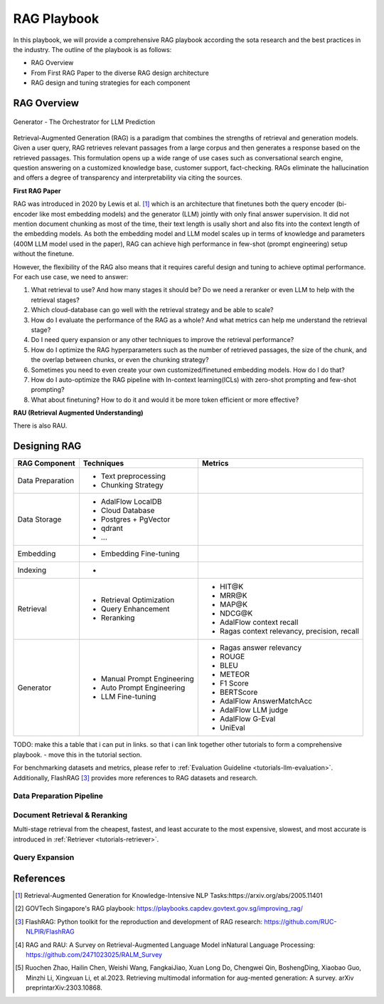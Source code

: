 .. <a href="https://colab.research.google.com/drive/1gmxeX1UuUxZDouWhkLGQYrD4hAdt9IVX?usp=sharing" target="_blank" style="margin-right: 10px;">
..     <img alt="Try Quickstart in Colab" src="https://colab.research.google.com/assets/colab-badge.svg" style="vertical-align: middle;">
.. </a>

.. raw:: html

   <div style="display: flex; justify-content: flex-start; align-items: center; margin-bottom: 20px;">

      <a href="https://github.com/SylphAI-Inc/AdalFlow/blob/main/use_cases/rag/build" target="_blank" style="display: flex; align-items: center;">
         <img src="https://github.githubassets.com/images/modules/logos_page/GitHub-Mark.png" alt="GitHub" style="height: 20px; width: 20px; margin-right: 5px;">
         <span style="vertical-align: middle;"> Open Source Code</span>
      </a>
   </div>

RAG Playbook
================




In this playbook, we will provide a comprehensive RAG playbook according the sota research and the best practices in the industry.
The outline of the playbook is as follows:

- RAG Overview
- From First RAG Paper to the diverse RAG design architecture
- RAG design and tuning strategies for each component


RAG Overview
----------------

.. figure:: /_static/images/generator.png
    :align: center
    :alt: AdalFlow generator design
    :width: 700px

    Generator - The Orchestrator for LLM Prediction

Retrieval-Augmented Generation (RAG) is a paradigm that combines the strengths of retrieval and generation models.
Given a user query, RAG retrieves relevant passages from a large corpus and then generates a response based on the retrieved passages.
This formulation opens up a wide range of use cases such as conversational search engine, question answering on a customized knowledge base,
customer support, fact-checking.
RAGs eliminate the hallucination and offers a degree of transparency and interpretability via citing the sources.

**First RAG Paper**

RAG was introduced in 2020 by Lewis et al. [1]_ which is an architecture that finetunes both the query encoder (bi-encoder like most embedding models) and the generator (LLM) jointly with only final answer supervision.
It did not mention document chunking as most of the time, their text length is usally short and also fits into the context length of the embedding models.
As both the embedding model and LLM model scales up in terms of knowledge and parameters (400M LLM model used in the paper), RAG can achieve high performance in few-shot (prompt engineering) setup without the finetune.


However, the flexibility of the RAG also means that it requires careful design and tuning to achieve optimal performance.
For each use case, we need to answer:

1. What retrieval to use? And how many stages it should be? Do we need a reranker or even LLM to help with the retrieval stages?

2. Which cloud-database can go well with the retrieval strategy and be able to scale?

3. How do I evaluate the performance of the RAG as a whole? And what metrics can help me understand the retrieval stage?

4. Do I need query expansion or any other techniques to improve the retrieval performance?

5. How do I optimize the RAG hyperparameters such as the number of retrieved passages, the size of the chunk, and the overlap between chunks, or even the chunking strategy?

6. Sometimes you need to even create your own customized/finetuned embedding models. How do I do that?

7. How do I auto-optimize the RAG pipeline with In-context learning(ICLs) with zero-shot prompting and few-shot prompting?

8. What about finetuning? How to do it and would it be more token efficient or more effective?

**RAU (Retrieval Augmented Understanding)**

There is also RAU.

Designing RAG
----------------------------------

========================  ==============================  =========================================
RAG Component              Techniques                      Metrics
========================  ==============================  =========================================
Data Preparation           - Text preprocessing
                           - Chunking Strategy

Data Storage               - AdalFlow LocalDB
                           - Cloud Database
                           - Postgres + PgVector
                           - qdrant
                           - ...

Embedding                  - Embedding Fine-tuning

Indexing                   -

Retrieval                  - Retrieval Optimization          - HIT@K
                           - Query Enhancement               - MRR@K
                           - Reranking                       - MAP@K
                                                             - NDCG@K
                                                             - AdalFlow context recall
                                                             - Ragas context relevancy, precision, recall

Generator                  - Manual Prompt Engineering       - Ragas answer relevancy
                           - Auto Prompt Engineering         - ROUGE
                           - LLM Fine-tuning                 - BLEU
                                                             - METEOR
                                                             - F1 Score
                                                             - BERTScore
                                                             - AdalFlow AnswerMatchAcc
                                                             - AdalFlow LLM judge
                                                             - AdalFlow G-Eval
                                                             - UniEval
========================  ==============================  =========================================

TODO: make this a table that i can put in links. so that i can link together other tutorials to form a comprehensive playbook.
- move this in the tutorial section.

For benchmarking datasets and metrics, please refer to :ref:`Evaluation Guideline <tutorials-llm-evaluation>`.
Additionally, FlashRAG [3]_ provides more references to RAG datasets and research.


Data Preparation Pipeline
~~~~~~~~~~~~~~~~~~~~~~~~~~~~~~~

Document Retrieval & Reranking
~~~~~~~~~~~~~~~~~~~~~~~~~~~~~~~
Multi-stage retrieval from the cheapest, fastest, and least accurate to the most expensive, slowest, and most accurate is introduced in :ref:`Retriever <tutorials-retriever>`.


Query Expansion
~~~~~~~~~~~~~~~~~~~~~~~


References
------------------------------------------
.. [1] Retrieval-Augmented Generation for Knowledge-Intensive NLP Tasks:https://arxiv.org/abs/2005.11401
.. [2] GOVTech Singapore's RAG playbook: https://playbooks.capdev.govtext.gov.sg/improving_rag/
.. [3] FlashRAG: Python toolkit for the reproduction and development of RAG research: https://github.com/RUC-NLPIR/FlashRAG
.. [4] RAG and RAU: A Survey on Retrieval-Augmented Language Model inNatural Language Processing: https://github.com/2471023025/RALM_Survey
.. [5] Ruochen Zhao, Hailin Chen, Weishi Wang, FangkaiJiao, Xuan Long Do, Chengwei Qin, BoshengDing, Xiaobao Guo, Minzhi Li, Xingxuan Li, et al.2023. Retrieving multimodal information for aug-mented generation: A survey. arXiv preprintarXiv:2303.10868.
